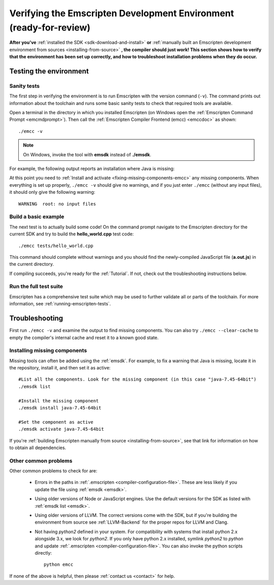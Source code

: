 .. _verifying-the-emscripten-environment:

=======================================================================
Verifying the Emscripten Development Environment (ready-for-review) 
=======================================================================

**After you've** :ref:`installed the SDK <sdk-download-and-install>` **or** :ref:`manually built an Emscripten development environment from sources <installing-from-source>` **, the compiler should just work! This section shows how to verify that the environment has been set up correctly, and how to troubleshoot installation problems when they do occur.**


Testing the environment
=======================

Sanity tests
------------

The first step in verifying the environment is to run Emscripten with the version command (``-v``). The command prints out information about the toolchain and runs some basic sanity tests to check that required tools are available. 

Open a terminal in the directory in which you installed Emscripten (on Windows open the :ref:`Emscripten Command Prompt <emcmdprompt>`). Then call the :ref:`Emscripten Compiler Frontend (emcc) <emccdoc>` as shown: 

::

	./emcc -v

.. note:: On Windows, invoke the tool with **emsdk** instead of **./emsdk**.
	
For example, the following output reports an installation where Java is missing: 

.. code-block:: javascript
	:emphasize-lines: 6

	emcc (Emscripten GCC-like replacement + linker emulating GNU ld ) 1.21.0
	clang version 3.3
	Target: x86_64-pc-win32
	Thread model: posix
	INFO     root: (Emscripten: Running sanity checks)
	WARNING  root: java does not seem to exist, required for closure compiler. -O2 and above will fail. You need to define JAVA in ~/.emscripten

At this point you need to :ref:`Install and activate <fixing-missing-components-emcc>` any missing components. When everything is set up properly, ``./emcc -v`` should give no warnings, and if you just enter ``./emcc`` (without any input files), it should only give the following warning: ::

	WARNING  root: no input files

	
Build a basic example
---------------------

The next test is to actually build some code! On the command prompt navigate to the Emscripten directory for the current SDK and try to build the **hello_world.cpp** test code: ::

		./emcc tests/hello_world.cpp
	
This command should complete without warnings and you should find the newly-compiled JavaScript file (**a.out.js**) in the current directory.

If compiling succeeds, you're ready for the :ref:`Tutorial`. If not, check out the troubleshooting instructions below.


Run the full test suite
------------------------

Emscripten has a comprehensive test suite which may be used to further validate all or parts of the toolchain. For more information, see :ref:`running-emscripten-tests`.

	
.. _troubleshooting-emscripten-environment:

Troubleshooting
===============

First run ``./emcc -v`` and examine the output to find missing components. You can also try ``./emcc --clear-cache`` to empty the compiler's internal cache and reset it to a known good state. 

.. _fixing-missing-components-emcc:

Installing missing components 
-----------------------------

Missing tools can often be added using the :ref:`emsdk`. For example, to fix a warning that Java is missing, locate it in the repository, install it, and then set it as active: ::
	
	#List all the components. Look for the missing component (in this case "java-7.45-64bit")
	./emsdk list
	
	#Install the missing component 
	./emsdk install java-7.45-64bit
	
	#Set the component as active
	./emsdk activate java-7.45-64bit

If you're :ref:`building Emscripten manually from source <installing-from-source>`, see that link for information on how to obtain all dependencies.


Other common problems
---------------------

Other common problems to check for are:

   -  Errors in the paths in :ref:`.emscripten <compiler-configuration-file>`. These are less likely if you update the file using :ref:`emsdk <emsdk>`.
   -  Using older versions of Node or JavaScript engines. Use the default versions for the SDK as listed with :ref:`emsdk list <emsdk>`.
   -  Using older versions of LLVM. The correct versions come with the SDK, but if you're building the environment from source see :ref:`LLVM-Backend` for the proper repos for LLVM and Clang.
   -  Not having *python2* defined in your system. For compatibility with systems that install python 2.x alongside 3.x, we look for *python2*. If you only have python 2.x installed, symlink *python2*  to *python* and update :ref:`.emscripten <compiler-configuration-file>`.  You can also invoke the python scripts directly: ::
   
		python emcc

.. COMMENT:: **HamishW** Need to clarify if this last point on Python2 is Linux/Mac only, and if not, what needs to be done on Windows.

If none of the above is helpful, then please :ref:`contact us <contact>` for help.
